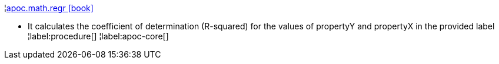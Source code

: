 ¦xref::overview/apoc.math/apoc.math.regr.adoc[apoc.math.regr icon:book[]] +

 - It calculates the coefficient of determination (R-squared) for the values of propertyY and propertyX in the provided label
¦label:procedure[]
¦label:apoc-core[]
